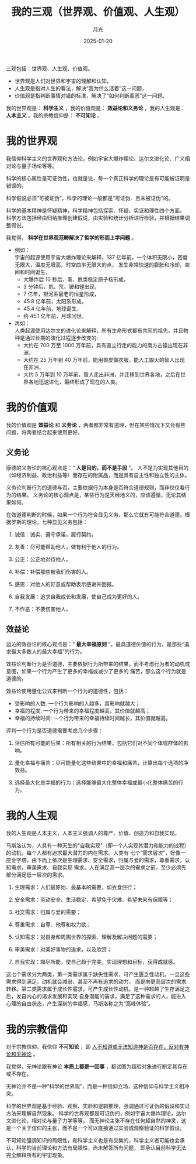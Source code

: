 :PROPERTIES:
:ID:       e622add7-8532-40bb-f-08345d645571
:NOTER_DOCUMENT: https://www.williamlong.info/archives/7483.html
:NOTER_OPEN: eww
:END:
#+TITLE: 我的三观（世界观、价值观、人生观）
#+AUTHOR: 月光
#+DATE:   2025-01-20
#+OPTIONS:  ^:nil H:5 num:t toc:nil \n:nil ::t |:t -:t f:t *:t tex:t d:(HIDE) tags:not-in-toc
#+STARTUP:   oddeven lognotestate
#+SEQ_TODO: TODO(t) INPROG:tag2:
#+LATEX_CLASS: article
#+LATEX_CLASS_OPTIONS: [11pt]
#+LATEX_HEADER: \usepackage[a4paper,margin=1in, top=10mm, bottom=20mm]{geometry}
#+LATEX_HEADER: \usepackage{titletoc}
#+LATEX_HEADER: \usepackage{wrapfig}
#+LATEX_HEADER: \usepackage[export]{adjustbox}
#+LATEX_HEADER: \usepackage{libertine}
#+LATEX_HEADER: \usepackage{minted}
#+LATEX_HEADER: \usepackage{pdfpages}
#+LATEX_HEADER: \usepackage{float}
#+LATEX_HEADER: \usepackage{setspace}
#+LATEX_HEADER: \singlespacing
#+LATEX_HEADER: \usepackage[margin=1in]{geometry}
#+LATEX_HEADER: \usepackage{indentfirst}
#+LATEX_HEADER: \usepackage{xeCJK}
#+LATEX_HEADER: \usepackage{fontspec}
#+LATEX_HEADER: \setmainfont{Times New Roman}
#+LATEX_HEADER: \setsansfont[BoldFont=SimHei]{KaiTi}
#+LATEX_HEADER: \setCJKmainfont[BoldFont=SimHei,ItalicFont=KaiTi]{SimSun}
#+LATEX_HEADER: \setCJKmonofont{SimSun}
#+LATEX: \onehalfspacing


三观包括：世界观、人生观、价值观。

- 世界观是人们对世界和宇宙的理解和认知，
- 人生观是指对人生的看法，解决“我为什么活着”这一问题，
- 价值观是指判断事情对错的标准，解决了“如何判断善恶”这一问题。

我的世界观是： *科学主义* ，我的价值观是： *效益论和义务论* ，我的人生观是： *人本主义* 。我的宗教信仰是： *不可知论* 。

* 我的世界观

我信仰科学主义的世界观和方法论，例如宇宙大爆炸理论、达尔文进化论、广义相对论与量子场论等等。

科学的核心属性是可证伪性，也就是说，每一个真正科学的理论是有可能被证明是错误的。

科学假说必须“可被证伪”，科学的理论一般都是“可证伪、且未被证伪”的。

科学的基本精神是怀疑精神，科学精神包括探索、怀疑、实证和理性四个方面。
科学方法包括经由归纳推理创建假说，由实验和统计分析进行检验，并根据结果调整假说。

我觉得， *科学在世界观范畴解决了哲学的形而上学问题* 。

- 例如： \\
  宇宙的起源使用宇宙大爆炸理论来解释，137 亿年前，一个体积无限小，密度无限大，温度无限高，时空曲率无限大的点，
  发生非常快速的膨胀和冷却，空间和时间诞生，
  + 大爆炸后 10 秒后，氢、氦类稳定原子核形成，
  + 3 分钟后，氦、氘、铍和锂出现，
  + 7 亿年，银河系最老的恒星形成，
  + 45.8 亿年前，太阳系形成，
  + 45.4 亿年前，地球诞生，
  + 约 45.1 亿年前，月球问世。

- 再如：\\
  人类起源使用达尔文的进化论来解释，所有生命形式都有共同的祖先，并且物种是通过长期的演化过程逐步改变的:
  + 大约在 700 万至 1000 万年前，具有直立行走的能力的南方古猿出现在非洲，
  + 大约在 25 万年到 40 万年前，能用兽皮做衣服，能人工取火的智人出现在非洲，
  + 大约 5 万年到 10 万年前，智人走出非洲，并迁移到世界各地，之后在世界各地迅速进化，最终形成了现在的人类。

* 我的价值观

我的价值观是 *效益论* 和 *义务论* ，两者都非常有道理，但在某些情况下又会有些问题，将两者结合起来使用更好。

** 义务论
康德的义务论的核心观点是：“ *人是目的，而不是手段* ”。
人不是为实现其他目的（如经济利益、政治利益等）而存在的附属品，而是具有自主性和独立性的主体。

义务论判断行为的道德与否，主要依据行为本身是否符合道德规则，而非仅仅看行为的结果。
义务论的核心观点是，某些行为是天经地义的，应该遵循，无论其结果如何。

在做道德判断的时候，如果一个行为符合显见义务，那么它就有可能符合道德，根据罗斯的理论，七种显见义务包括：

1. 诚信：诚实、遵守承诺，履行契约。

2. 友善：尽可能帮助他人，做有利于他人的行为。

3. 公正：公正地对待他人。

4. 补偿：补偿那些被我们伤害的人。

5. 感恩：对他人的好意或帮助表示感谢并回报。

6. 自我发展：追求自我成长和发展，使自己成为更好的人。

7. 不作恶：不要伤害他人。

** 效益论
边沁的效益论的核心观点是：“ *最大幸福原则* ”。最具道德价值的行为，是那些“追求最大多数人的最大幸福”的行为。

效益论判断行为是否道德，主要依据行为所带来的结果，而不考虑行为者的动机或意图，如果一个行为产生了更多的幸福或减少了更多的
痛苦，那么这个行为就是道德的。

效益论使用量化公式来判断一个行为的道德性，包括：
- 受影响的人数: 一个行为影响的人越多，其影响就越大；
- 幸福的程度: 一个行为带来的幸福程度越高，其价值就越高；
- 幸福的持续时间: 一个行为带来的幸福持续时间越长，其价值就越高。

评判一个行为是否道德需要考虑几个步骤：

1. 评估所有可能的后果：所有相关的行为结果，包括它们对不同个体或群体的影响。

2. 量化幸福与痛苦：尽可能量化这些结果中的幸福和痛苦，计算出每个选项的净效益。

3. 选择最大化总幸福的行为：选择能够最大化整体幸福或最小化整体痛苦的行为。

* 我的人生观

我的人生观是人本主义，人本主义强调人的尊严、价值、创造力和自我实现。

马斯洛认为，人具有一种天生的“自我实现”（即一个人实现其潜力和能力的过程）的动机，每个人都有追求最大潜力的内在需求。人类有
七个“需求层次”，好像一座金字塔，由下而上依次是生理需求、安全需求，归属与爱的需求，尊重需求，认知需求，审美需求、自我实现
需求。人在满足高一层次的需求之前，至少必须先部分满足低一层次的需求。

1. 生理需求：人们最原始、最基本的需要，如衣食住行；

2. 安全需求：劳动安全、生活稳定、希望免于灾难、希望未来有保障等；

3. 社交需求：归属与爱的需要；

4. 尊重需求：自尊、他尊和权力欲；

5. 认知需求：对自身和周围世界的探索、理解及解决问题的需要；

6. 审美需求：对美好事物的追求，以及欣赏；

7. 自我实现：竭尽所能，使自己趋于完美，实现理想和目标，获得成就感。

这七个需求分为两类，第一类需求属于缺失性需求，可产生匮乏性动机，一旦这些需求得到满足，动机就会减弱，甚至不再有追求的动力，
而是向更高层次的需求转移。第二类需求属于成长性需求，可产生成长性动机，是一种超越了生存满足之后，发自内心的渴求发展和实现
自身潜能的需求。满足了这种需求的人，能进入心理的自由状态，产生深刻的幸福感，马斯洛称之为“高峰体验”。



#+CAPTION:
#+NAME: fig:7483_2
#+DOWNLOADED: https://www.williamlong.info/upload/7483_2.jpg
#+attr_html: :width -1px
#+attr_org: :width -1px
[[file:images/www_williamlong_info_archives_7483/b7197940112_7483_2.jpg]]

* 我的宗教信仰

对于宗教信仰，我信仰 *不可知论* ，即 _人不知道或无法知道神是否存在，反对有神论和无神论_ 。

我觉得，无神论跟有神论 *本质上都是一回事* ，都试图为超验对象进行断定其存在或不存在。

无神论并不是一种“科学的世界观”，而是一种信仰立场，这种信仰与科学主义相冲突。

科学的世界观是基于经验、观察、实验和逻辑推理，强调通过可证伪的假设和实证方法来理解自然现象。
科学的世界观都是可证伪的，例如宇宙大爆炸理论，达尔文进化论，相对论与量子力学等等。
而无神论主张不存在任何超自然的神灵，这是一个关于信仰的主张，而不是一个可以直接通过实验或观察验证的科学假设。

不可知论强调知识的局限性，和科学主义也是有交集的，科学主义者可能也会承认，科学的当前理论和方法有局限性，尚未解答所有问题，
即承认目前科学无法完全解释所有的宇宙现象。
